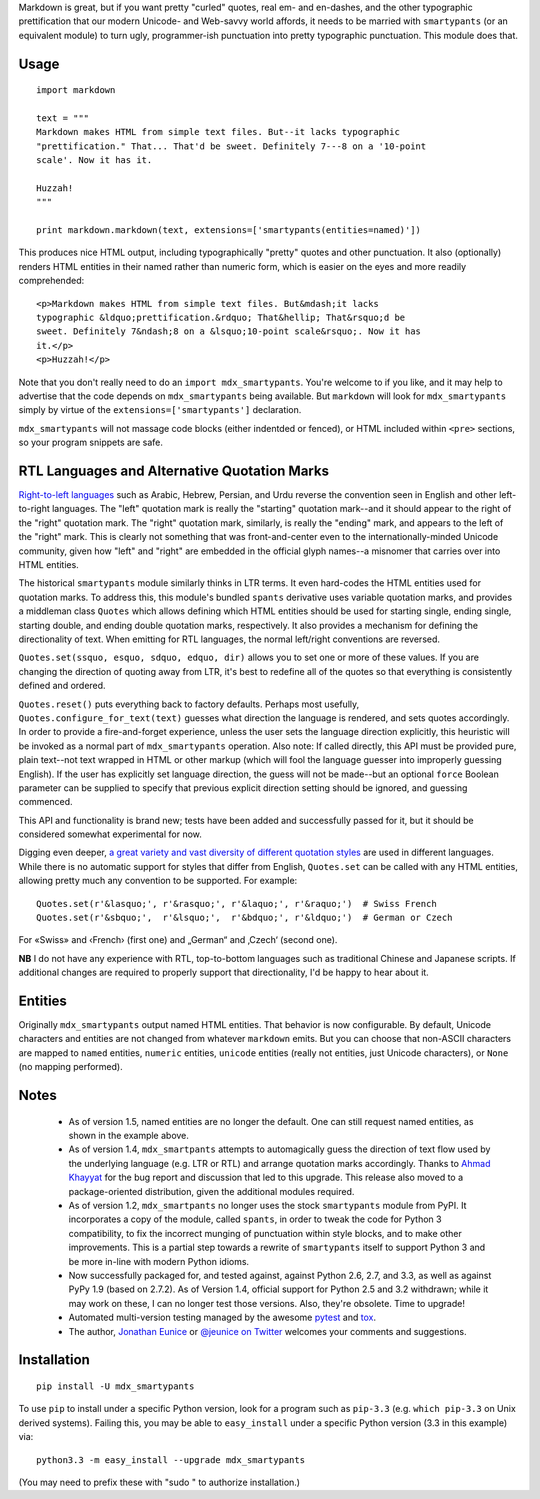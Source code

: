 Markdown is great, but if you want pretty "curled" quotes, real em- and
en-dashes, and the other typographic prettification that our modern Unicode- and
Web-savvy world affords, it needs to be married with ``smartypants`` (or an
equivalent module) to turn ugly, programmer-ish punctuation into pretty
typographic punctuation. This module does that.

Usage
=====

::

    import markdown

    text = """
    Markdown makes HTML from simple text files. But--it lacks typographic
    "prettification." That... That'd be sweet. Definitely 7---8 on a '10-point
    scale'. Now it has it.

    Huzzah!
    """

    print markdown.markdown(text, extensions=['smartypants(entities=named)'])

This produces nice HTML output, including typographically "pretty" quotes and
other punctuation. It also (optionally) renders HTML entities in their named rather than
numeric form, which is easier on the eyes and more readily comprehended::

    <p>Markdown makes HTML from simple text files. But&mdash;it lacks
    typographic &ldquo;prettification.&rdquo; That&hellip; That&rsquo;d be
    sweet. Definitely 7&ndash;8 on a &lsquo;10-point scale&rsquo;. Now it has
    it.</p>
    <p>Huzzah!</p>

Note that you don't really need to do an ``import mdx_smartypants``.
You're welcome to if you like, and it may help to advertise that the code
depends on ``mdx_smartypants`` being available. But ``markdown`` will
look for ``mdx_smartypants`` simply
by virtue of the ``extensions=['smartypants']`` declaration.

``mdx_smartypants`` will not massage code blocks (either indentded or fenced), or
HTML included within ``<pre>`` sections, so your
program snippets are safe.

RTL Languages and Alternative Quotation Marks
=============================================

`Right-to-left languages <http://en.wikipedia.org/wiki/Right-to-left>`_ such as
Arabic, Hebrew, Persian, and Urdu reverse the convention seen in English and
other left-to-right languages. The "left" quotation mark is really the
"starting" quotation mark--and it should appear to the right of the "right"
quotation mark. The "right" quotation mark, similarly, is really the "ending"
mark, and appears to the left of the "right" mark. This is clearly not something
that was front-and-center even to the internationally-minded Unicode community,
given how "left" and "right" are embedded in the official glyph names--a
misnomer that carries over into HTML entities.

The historical ``smartypants`` module similarly thinks in LTR terms. It even
hard-codes the HTML entities used for quotation marks. To address this, this
module's bundled ``spants`` derivative uses variable quotation marks, and
provides a middleman class ``Quotes`` which allows defining which HTML entities
should be used for starting single, ending single, starting double, and ending
double quotation marks, respectively. It also provides a mechanism for defining
the directionality of text. When emitting for RTL languages, the normal
left/right conventions are reversed.

``Quotes.set(ssquo, esquo, sdquo, edquo, dir)`` allows you to set one or more of
these values. If you are changing the direction of quoting  away from LTR, it's
best to redefine all of the quotes so that everything is consistently defined and
ordered.

``Quotes.reset()`` puts everything back to factory defaults. Perhaps most
usefully, ``Quotes.configure_for_text(text)`` guesses what direction the
language is rendered, and sets quotes accordingly. In order to provide a
fire-and-forget experience, unless the user sets the language direction
explicitly, this heuristic will be invoked as a normal part of
``mdx_smartypants`` operation. Also note: If called directly, this API must be
provided pure, plain text--not text wrapped in HTML or other markup (which will
fool the language guesser into improperly guessing English). If the user has
explicitly set language direction, the guess will not be made--but an optional
``force`` Boolean parameter can be supplied to specify that previous explicit
direction setting should be ignored, and guessing commenced.

This API and functionality is brand new; tests have been added and successfully
passed for it, but it should be considered somewhat experimental for now.


.. |lsquo| unicode::  U+2018 .. left single quote
    :trim:
.. |rsquo| unicode::  U+2019 .. right single quote
    :trim:
.. |ldquo| unicode::  U+201C .. left double quote
    :trim:
.. |rdquo| unicode::  U+201D .. right double quote
    :trim:
.. |laquo| unicode::  U+00AB .. left angle quote  / guillemet
    :trim:
.. |raquo| unicode::  U+00BB .. right angle quote / guillemet
    :trim:
.. |lasquo| unicode:: U+2039 .. left single angle quote
    :trim:
.. |rasquo| unicode:: U+203A .. right single angle quote
    :trim:
.. |bdquo| unicode::  U+201E .. low double quote
    :trim:
.. |sbquo| unicode::  U+201A .. low single quote
    :trim:
.. |space| unicode::  U+0020 .. space


Digging even deeper, `a great variety and vast diversity of different
quotation styles <https://en.wikipedia.org/wiki/Non-English_usage_of_quotation_marks>`_
are used in different languages. While there is no automatic support
for styles that differ from English, ``Quotes.set`` can be called
with any HTML entities,
allowing pretty much any convention to be supported. For example::

    Quotes.set(r'&lasquo;', r'&rasquo;', r'&laquo;', r'&raquo;')  # Swiss French
    Quotes.set(r'&sbquo;',  r'&lsquo;',  r'&bdquo;', r'&ldquo;')  # German or Czech

For |space| |laquo| Swiss |raquo| |space| and
|space| |lasquo| French |rasquo| |space| (first one)
and |space| |bdquo| German |ldquo| |space| and
|space| |sbquo| Czech |lsquo| |space| (second one).

**NB** I do not have any experience with RTL, top-to-bottom languages such as
traditional Chinese and Japanese scripts. If additional changes are required to
properly support that directionality, I'd be happy to hear about it.

Entities
========

Originally ``mdx_smartypants`` output named HTML entities. That behavior is
now configurable. By default, Unicode characters and entities are not
changed from whatever ``markdown`` emits. But you can choose that non-ASCII
characters are mapped to ``named`` entities, ``numeric`` entities, ``unicode``
entities (really not entities, just Unicode characters), or ``None`` (no
mapping performed).

Notes
=====

 *  As of version 1.5, named entities are no longer the default. One can
    still request named entities, as shown in the example above.

 *  As of version 1.4, ``mdx_smartpants`` attempts to automagically guess the
    direction of text flow used by the underlying language (e.g. LTR or RTL) and
    arrange quotation marks accordingly. Thanks to `Ahmad Khayyat
    <https://bitbucket.org/akhayyat>`_ for the bug report and discussion that
    led to this upgrade. This release also moved to a package-oriented distribution,
    given the additional modules required.

 *  As of version 1.2, ``mdx_smartpants`` no longer uses the stock
    ``smartypants`` module from PyPI. It incorporates a copy of the module,
    called ``spants``, in order to tweak the code for Python 3 compatibility, to
    fix the incorrect munging of punctuation within style blocks, and to make
    other improvements. This is a partial step towards a rewrite of
    ``smartypants`` itself to support Python 3 and be more in-line with modern
    Python idioms.

 *  Now successfully packaged for, and tested against, against Python 2.6, 2.7,
    and 3.3, as well as against PyPy 1.9 (based on 2.7.2). As of Version 1.4,
    official support for Python 2.5 and 3.2 withdrawn; while it may work on
    these, I can no longer test those versions. Also, they're obsolete. Time to
    upgrade!

 *  Automated multi-version testing managed by the awesome `pytest
    <http://pypi.python.org/pypi/pytest>`_ and `tox
    <http://pypi.python.org/pypi/tox>`_.

 *  The author, `Jonathan Eunice <mailto:jonathan.eunice@gmail.com>`_ or
    `@jeunice on Twitter <http://twitter.com/jeunice>`_ welcomes your comments
    and suggestions.

Installation
============

::

    pip install -U mdx_smartypants

To use ``pip`` to install under a specific Python version, look for a
program such as ``pip-3.3`` (e.g. ``which pip-3.3`` on Unix derived systems).
Failing this, you may be able to ``easy_install`` under a specific Python version
(3.3 in this example) via::

    python3.3 -m easy_install --upgrade mdx_smartypants

(You may need to prefix these with "sudo " to authorize installation.)
